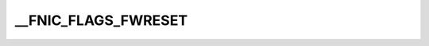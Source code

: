 .. -*- coding: utf-8; mode: rst -*-
.. src-file: drivers/scsi/fnic/fnic.h

.. _`__fnic_flags_fwreset`:

__FNIC_FLAGS_FWRESET
====================

.. c:function::  __FNIC_FLAGS_FWRESET()

.. This file was automatic generated / don't edit.

